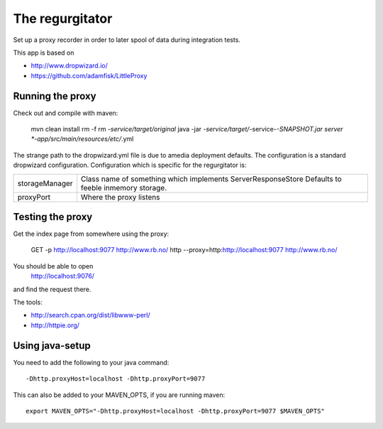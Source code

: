 The regurgitator
================

Set up a proxy recorder in order to later spool of data
during integration tests.

This app is based on 

* http://www.dropwizard.io/
* https://github.com/adamfisk/LittleProxy

    
Running the proxy
^^^^^^^^^^^^^^^^^

Check out and compile with maven:

   mvn clean install
   rm -f rm *-service/target/original* 
   java -jar *-service/target/*-service-*-SNAPSHOT.jar server *-app/src/main/resources/etc/*.yml

The strange path to the dropwizard.yml file is due to amedia deployment defaults.
The configuration is a standard dropwizard configuration.
Configuration which is specific for the regurgitator is:

============== ======================================================================
storageManager  Class name of something which implements ServerResponseStore
                Defaults to feeble inmemory storage.
proxyPort       Where the proxy listens
============== ======================================================================

Testing the proxy
^^^^^^^^^^^^^^^^^

Get the index page from somewhere using the proxy:

    
    GET -p http://localhost:9077 http://www.rb.no/
    http --proxy=http:http://localhost:9077 http://www.rb.no/ 
    
You should be able to open
  http://localhost:9076/
and find the request there.
    
The tools:

* http://search.cpan.org/dist/libwww-perl/
* http://httpie.org/ 

Using java-setup
^^^^^^^^^^^^^^^^

You need to add the following to your java command:: 

    -Dhttp.proxyHost=localhost -Dhttp.proxyPort=9077

This can also be added to your MAVEN_OPTS, if you are running maven::

   export MAVEN_OPTS="-Dhttp.proxyHost=localhost -Dhttp.proxyPort=9077 $MAVEN_OPTS"


